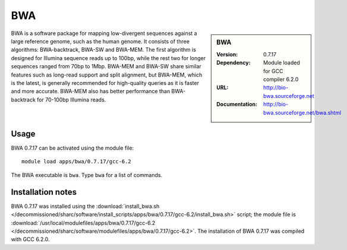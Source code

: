 BWA
===

.. sidebar:: BWA
   
   :Version: 0.7.17
   :Dependency: Module loaded for GCC compiler 6.2.0
   :URL: http://bio-bwa.sourceforge.net
   :Documentation: http://bio-bwa.sourceforge.net/bwa.shtml

BWA is a software package for mapping low-divergent sequences against a large reference genome, such as the human genome. It consists of three algorithms: BWA-backtrack, BWA-SW and BWA-MEM. The first algorithm is designed for Illumina sequence reads up to 100bp, while the rest two for longer sequences ranged from 70bp to 1Mbp. BWA-MEM and BWA-SW share similar features such as long-read support and split alignment, but BWA-MEM, which is the latest, is generally recommended for high-quality queries as it is faster and more accurate. BWA-MEM also has better performance than BWA-backtrack for 70-100bp Illumina reads. 

Usage
-----

BWA 0.7.17 can be activated using the module file::

    module load apps/bwa/0.7.17/gcc-6.2

The BWA executable is ``bwa``. Type ``bwa`` for a list of commands.

Installation notes
------------------

BWA 0.7.17 was installed using the
:download:`install_bwa.sh </decommissioned/sharc/software/install_scripts/apps/bwa/0.7.17/gcc-6.2/install_bwa.sh>` script; the module
file is
:download:`/usr/local/modulefiles/apps/bwa/0.7.17/gcc-6.2 </decommissioned/sharc/software/modulefiles/apps/bwa/0.7.17/gcc-6.2>`.
The installation of BWA 0.7.17 was compiled with GCC 6.2.0.
    
